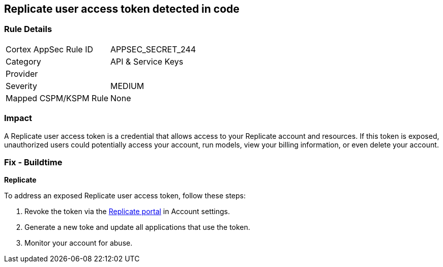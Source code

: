 == Replicate user access token detected in code


=== Rule Details

[cols="1,2"]
|===
|Cortex AppSec Rule ID |APPSEC_SECRET_244
|Category |API & Service Keys
|Provider |
|Severity |MEDIUM
|Mapped CSPM/KSPM Rule |None
|===


=== Impact
A Replicate user access token is a credential that allows access to your Replicate account and resources. If this token is exposed, unauthorized users could potentially access your account, run models, view your billing information, or even delete your account. 

=== Fix - Buildtime

*Replicate*

To address an exposed Replicate user access token, follow these steps:

1. Revoke the token via the https://replicate.com/account/api-tokens[Replicate portal] in Account settings.
2. Generate a new toke and update all applications that use the token.
3. Monitor your account for abuse.
